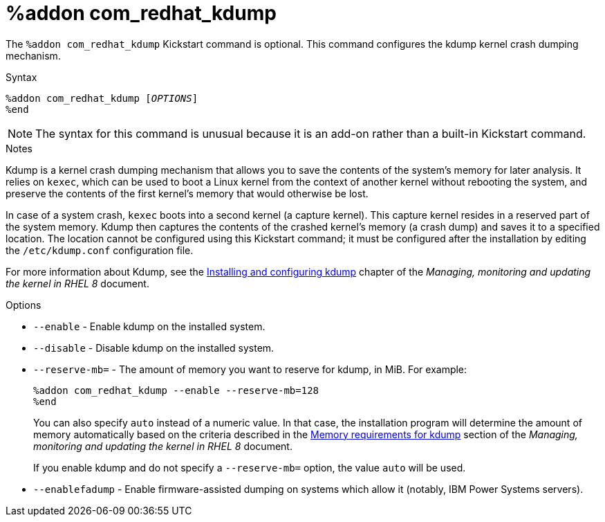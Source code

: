 [id="addon-com_redhat_kdump_{context}"]
= %addon com_redhat_kdump

The [command]`%addon com_redhat_kdump` Kickstart command is optional. This command configures the kdump kernel crash dumping mechanism.

.Syntax

[subs="quotes,macros"]
----
[command]`%addon com_redhat_kdump [__OPTIONS__]`
[command]`%end`
----

[NOTE]
======
The syntax for this command is unusual because it is an add-on rather than a built-in Kickstart command.
======

.Notes

Kdump is a kernel crash dumping mechanism that allows you to save the contents of the system's memory for later analysis. It relies on `kexec`, which can be used to boot a Linux kernel from the context of another kernel without rebooting the system, and preserve the contents of the first kernel's memory that would otherwise be lost.

In case of a system crash, `kexec` boots into a second kernel (a capture kernel). This capture kernel resides in a reserved part of the system memory. Kdump then captures the contents of the crashed kernel's memory (a crash dump) and saves it to a specified location. The location cannot be configured using this Kickstart command; it must be configured after the installation by editing the [filename]`/etc/kdump.conf` configuration file.

For more information about Kdump, see the link:https://access.redhat.com/documentation/en-us/red_hat_enterprise_linux/8/html/managing_monitoring_and_updating_the_kernel/installing-and-configuring-kdump_managing-monitoring-and-updating-the-kernel[Installing and configuring kdump] chapter of the __Managing, monitoring and updating the kernel in RHEL 8__ document.

.Options

* [option]`--enable` - Enable kdump on the installed system.

* [option]`--disable` - Disable kdump on the installed system.

* [option]`--reserve-mb=` - The amount of memory you want to reserve for kdump, in MiB. For example:
+
[subs="quotes,macros"]
----
[command]`%addon com_redhat_kdump --enable --reserve-mb=128`
[command]`%end`
----
+
You can also specify `auto` instead of a numeric value. In that case, the installation program will determine the amount of memory automatically based on the criteria described in the link:https://access.redhat.com/documentation/en-us/red_hat_enterprise_linux/8/html/managing_monitoring_and_updating_the_kernel/installing-and-configuring-kdump_managing-monitoring-and-updating-the-kernel#memory-requirements-for-kdump_supported-kdump-configurations-and-targets[Memory requirements for kdump] section of the __Managing, monitoring and updating the kernel in RHEL 8__ document.
+
If you enable kdump and do not specify a [option]`--reserve-mb=` option, the value `auto` will be used.

* [option]`--enablefadump` - Enable firmware-assisted dumping on systems which allow it (notably, IBM Power{nbsp}Systems servers).
